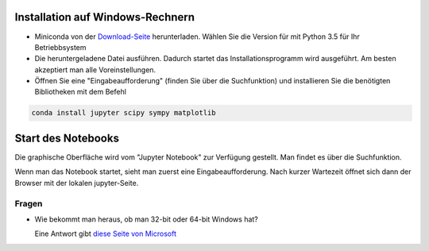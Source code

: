 =================================
Installation auf Windows-Rechnern
=================================

* Miniconda von der `Download-Seite`_ herunterladen.  Wählen Sie die Version für mit Python 3.5 für Ihr Betriebbsystem

* Die heruntergeladene Datei ausführen.  Dadurch startet das Installationsprogramm wird ausgeführt.  Am besten akzeptiert man alle Voreinstellungen.

* Öffnen Sie eine "Eingabeaufforderung" (finden Sie über die Suchfunktion) und installieren Sie die benötigten Bibliotheken mit dem Befehl 

.. code:: PowerShell

  conda install jupyter scipy sympy matplotlib

  
===================
Start des Notebooks
===================

Die graphische Oberfläche wird vom "Jupyter Notebook" zur Verfügung gestellt.  Man findet es über die Suchfunktion.

Wenn man das Notebook startet, sieht man zuerst eine Eingabeaufforderung.  Nach kurzer Wartezeit öffnet sich dann der Browser mit der lokalen jupyter-Seite.  


  












.. _Download-Seite: http://conda.pydata.org/miniconda.html




Fragen
======

* Wie bekommt man heraus, ob man 32-bit oder 64-bit Windows hat?

  Eine Antwort gibt `diese Seite von Microsoft`_





.. _diese Seite von Microsoft: https://support.microsoft.com/de-de/kb/827218
